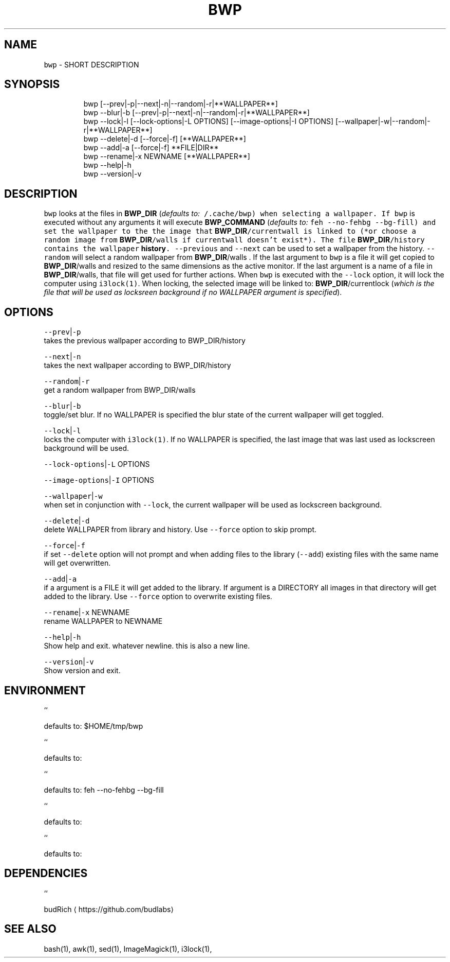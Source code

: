 .TH BWP 1 2019\-08\-14 Linux "User Manuals"
.SH NAME
.PP
\fB\fCbwp\fR \- SHORT DESCRIPTION

.SH SYNOPSIS
.PP
.RS

.nf
bwp [\-\-prev|\-p|\-\-next|\-n|\-\-random|\-r|**WALLPAPER**]
bwp \-\-blur|\-b [\-\-prev|\-p|\-\-next|\-n|\-\-random|\-r|**WALLPAPER**]     
bwp \-\-lock|\-l [\-\-lock\-options|\-L OPTIONS] [\-\-image\-options|\-I OPTIONS] [\-\-wallpaper|\-w|\-\-random|\-r|**WALLPAPER**]     
bwp \-\-delete|\-d [\-\-force|\-f] [**WALLPAPER**]                      
bwp \-\-add|\-a    [\-\-force|\-f] **FILE|DIR**                           
bwp \-\-rename|\-x NEWNAME [**WALLPAPER**]                           
bwp \-\-help|\-h                                                 
bwp \-\-version|\-v                                              

.fi
.RE

.SH DESCRIPTION
.PP
\fB\fCbwp\fR looks at the files in \fBBWP\_DIR\fP
(\fIdefaults to: \fB\fC\~/.cache/bwp\fR\fP) when selecting a
wallpaper. If \fB\fCbwp\fR is executed without any
arguments it will execute \fBBWP\_COMMAND\fP
(\fIdefaults to: \fB\fCfeh \-\-no\-fehbg \-\-bg\-fill\fR\fP) and
set the wallpaper to the the image that
\fBBWP\_DIR\fP/currentwall is linked to (*or choose a
random image from \fBBWP\_DIR\fP/walls if currentwall
doesn't exist*). The file \fBBWP\_DIR\fP/history
contains the wallpaper \fBhistory\fP\&. \fB\fC\-\-previous\fR
and \fB\fC\-\-next\fR can be used to set a wallpaper from
the history. \fB\fC\-\-random\fR will select a random
wallpaper from \fBBWP\_DIR\fP/walls . If the last
argument to \fB\fCbwp\fR is a file it will get copied to
\fBBWP\_DIR\fP/walls and resized to the same
dimensions as the active monitor. If the last
argument is a name of a file in \fBBWP\_DIR\fP/walls,
that file will get used for further actions. When
\fB\fCbwp\fR is executed with the \fB\fC\-\-lock\fR option, it
will lock the computer using \fB\fCi3lock(1)\fR\&. When
locking, the selected image will be linked to:
\fBBWP\_DIR\fP/currentlock (\fIwhich is the file that
will be used as locksreen background if no
WALLPAPER argument is specified\fP).

.SH OPTIONS
.PP
\fB\fC\-\-prev\fR|\fB\fC\-p\fR
.br
takes the previous wallpaper according to
BWP\_DIR/history

.PP
\fB\fC\-\-next\fR|\fB\fC\-n\fR
.br
takes the next wallpaper according to
BWP\_DIR/history

.PP
\fB\fC\-\-random\fR|\fB\fC\-r\fR
.br
get a random wallpaper from BWP\_DIR/walls

.PP
\fB\fC\-\-blur\fR|\fB\fC\-b\fR
.br
toggle/set blur. If no WALLPAPER is specified the
blur state of the current wallpaper will get
toggled.

.PP
\fB\fC\-\-lock\fR|\fB\fC\-l\fR
.br
locks the computer with \fB\fCi3lock(1)\fR\&. If no
WALLPAPER is specified, the last image that was
last used as lockscreen background will be used.

.PP
\fB\fC\-\-lock\-options\fR|\fB\fC\-L\fR OPTIONS

.PP
\fB\fC\-\-image\-options\fR|\fB\fC\-I\fR OPTIONS

.PP
\fB\fC\-\-wallpaper\fR|\fB\fC\-w\fR
.br
when set in conjunction with \fB\fC\-\-lock\fR, the
current wallpaper will be used as lockscreen
background.

.PP
\fB\fC\-\-delete\fR|\fB\fC\-d\fR
.br
delete WALLPAPER from library and history. Use
\fB\fC\-\-force\fR option to skip prompt.

.PP
\fB\fC\-\-force\fR|\fB\fC\-f\fR
.br
if set \fB\fC\-\-delete\fR option will not prompt and when
adding files to the library (\fB\fC\-\-add\fR) existing
files with the same name will get overwritten.

.PP
\fB\fC\-\-add\fR|\fB\fC\-a\fR
.br
if a argument is a FILE it will get added to the
library. If argument is a DIRECTORY all images in
that directory will get added to the library. Use
\fB\fC\-\-force\fR option to overwrite existing files.

.PP
\fB\fC\-\-rename\fR|\fB\fC\-x\fR NEWNAME
.br
rename WALLPAPER to NEWNAME

.PP
\fB\fC\-\-help\fR|\fB\fC\-h\fR
.br
Show help and exit. whatever newline. this is
also a new line.

.PP
\fB\fC\-\-version\fR|\fB\fC\-v\fR
.br
Show version and exit.

.SH ENVIRONMENT
.PP
``

.PP
defaults to: $HOME/tmp/bwp

.PP
``

.PP
defaults to:

.PP
``

.PP
defaults to: feh \-\-no\-fehbg \-\-bg\-fill

.PP
``

.PP
defaults to:

.PP
``

.PP
defaults to:

.SH DEPENDENCIES
.PP
  ``

.PP
budRich 
\[la]https://github.com/budlabs\[ra]

.SH SEE ALSO
.PP
bash(1), awk(1), sed(1), ImageMagick(1), i3lock(1),

